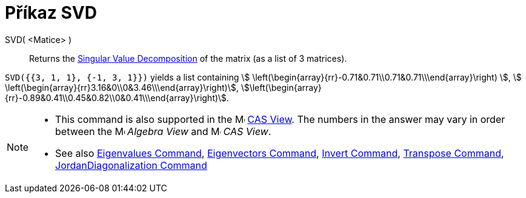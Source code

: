 = Příkaz SVD
:page-en: commands/SVD
ifdef::env-github[:imagesdir: /cs/modules/ROOT/assets/images]

SVD( <Matice> )::
  Returns the https://en.wikipedia.org/wiki/Singular_value_decomposition[Singular Value Decomposition] of the matrix (as
  a list of 3 matrices).

[EXAMPLE]
====

`++SVD({{3, 1, 1}, {-1, 3, 1}})++` yields a list containing stem:[
\left(\begin{array}{rr}-0.71&0.71\\0.71&0.71\\\end{array}\right) ], stem:[
\left(\begin{array}{rr}3.16&0\\0&3.46\\\end{array}\right)],
stem:[\left(\begin{array}{rr}-0.89&0.41\\0.45&0.82\\0&0.41\\\end{array}\right)].

====

[NOTE]
====

* This command is also supported in the image:16px-Menu_view_cas.svg.png[Menu view cas.svg,width=16,height=16]
xref:/CAS_View.adoc[CAS View]. The numbers in the answer may vary in order between the
image:16px-Menu_view_algebra.svg.png[Menu view algebra.svg,width=16,height=16] _Algebra View_ and
image:16px-Menu_view_cas.svg.png[Menu view cas.svg,width=16,height=16] _CAS View_.
* See also xref:/commands/Eigenvalues.adoc[Eigenvalues Command], xref:/commands/Eigenvectors.adoc[Eigenvectors Command],
xref:/commands/Invert.adoc[Invert Command], xref:/commands/Transpose.adoc[Transpose Command],
xref:/commands/JordanDiagonalization.adoc[JordanDiagonalization Command]

====
